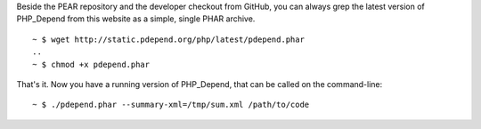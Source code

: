 Beside the PEAR repository and the developer checkout from GitHub, you can
always grep the latest version of PHP_Depend from this website as a simple,
single PHAR archive.

.. class:: shell

::

  ~ $ wget http://static.pdepend.org/php/latest/pdepend.phar
  ..
  ~ $ chmod +x pdepend.phar

That's it. Now you have a running version of PHP_Depend, that can be called
on the command-line:

.. class:: shell

::

  ~ $ ./pdepend.phar --summary-xml=/tmp/sum.xml /path/to/code
